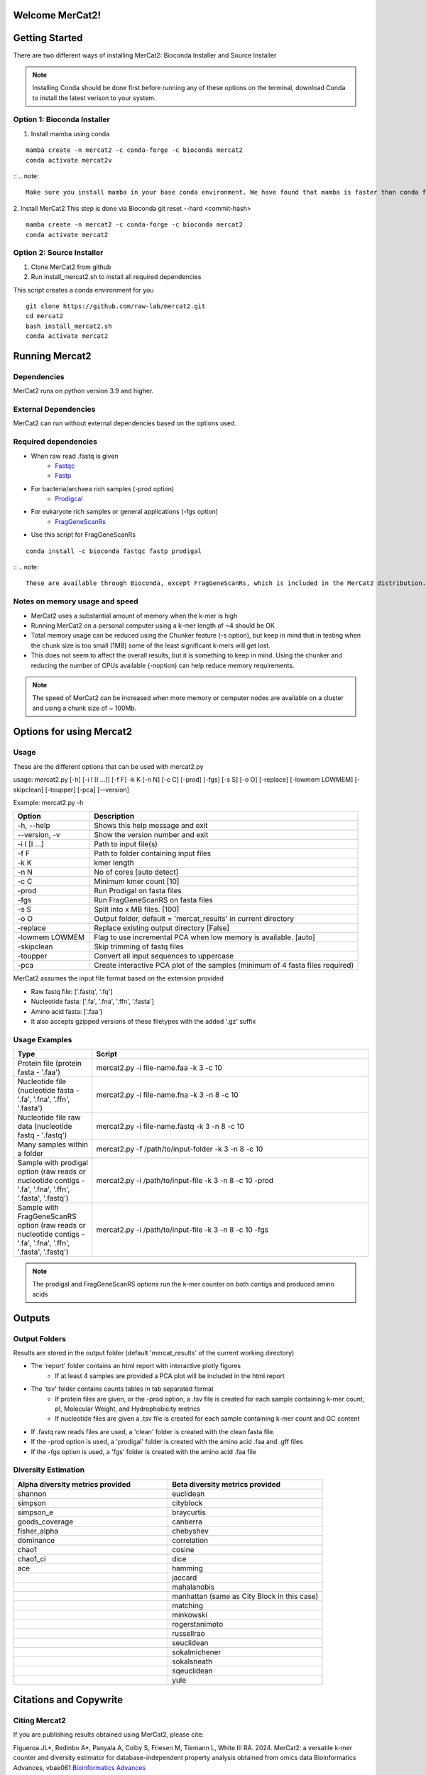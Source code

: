 .. ReadTheDocs_Tutorial documentation master file, created by
   sphinx-quickstart on Mon Jun 10 11:19:00 2024.
   You can adapt this file completely to your liking, but it should at least
   contain the root `toctree` directive.

Welcome MerCat2!
================================================
|paper| |preprint| |install with| |Anaconda.org| |Last updated| |last updated| |Platforms| |license| |Downloads| |downloads| |downloads/month| |downloads/week|

..  |paper| image:: https://camo.githubusercontent.com/4e62fbf1240e11569ff5a5a55cfd46dd12aa4dfa41c1edd821f4f887d8e05c61/68747470733a2f2f696d672e736869656c64732e696f2f62616467652f70617065722d42696f696e666f726d6174696373416476616e6365732d7465616c2e7376673f7374796c653d666c61742d737175617265266d61784167653d33363030
   :target: https://doi.org/10.1093/bioadv/vbae061 

..  |preprint| image:: https://camo.githubusercontent.com/4b1ce666560094f833328c23d008ff7aa59e483db5f38e2aa2c6fd9e58f133e7/68747470733a2f2f696d672e736869656c64732e696f2f62616467652f7072657072696e742d42696f527869762d7265642e7376673f7374796c653d666c61742d737175617265266d61784167653d33363030
   :target: https://doi.org/10.1101/2022.11.22.517562

..  |install with| image:: https://camo.githubusercontent.com/2b3da1f4ac43c9ff4aa3151c2ea27dd4d00f147e01dfb55225b08b1cbc284774/68747470733a2f2f696d672e736869656c64732e696f2f62616467652f696e7374616c6c253230776974682d62696f636f6e64612d627269676874677265656e2e7376673f7374796c653d666c6174
   :target: http://bioconda.github.io/recipes/mercat2/README.html

..  |Anaconda.org| image:: https://camo.githubusercontent.com/8c1a83f3189c641f0f819a71dae7cabf3f7a002314f13621efba4d450a06d8a4/68747470733a2f2f616e61636f6e64612e6f72672f62696f636f6e64612f6d6572636174322f6261646765732f76657273696f6e2e737667
   :target: https://anaconda.org/bioconda/mercat2 

..  |Last updated| image:: https://camo.githubusercontent.com/ea29e40bfb15292c35d60919e24035ef541a309047f53a7f24b1b72798a5c0d4/68747470733a2f2f616e61636f6e64612e6f72672f62696f636f6e64612f6d6572636174322f6261646765732f6c61746573745f72656c656173655f646174652e737667
   :target: https://anaconda.org/bioconda/mercat2 

..  |last updated| image:: https://camo.githubusercontent.com/d1326f3d872ad8a6bb39ea6bebddc2d8440d8d918152f809326f33fa67941bf7/68747470733a2f2f616e61636f6e64612e6f72672f62696f636f6e64612f6d6572636174322f6261646765732f6c61746573745f72656c656173655f72656c61746976655f646174652e737667
   :target: https://anaconda.org/bioconda/mercat2 

..  |Platforms| image:: https://camo.githubusercontent.com/8741ef138a4ddda6adc435f3e84f64e608d4ca7d424f0fd62fd95bc240267de5/68747470733a2f2f616e61636f6e64612e6f72672f62696f636f6e64612f6d6572636174322f6261646765732f706c6174666f726d732e737667
   :target: https://anaconda.org/bioconda/mercat2 

..  |license| image:: https://camo.githubusercontent.com/ee552931b73896308a277e32be730377a4376610365ef0dc58a61f500426a5a6/68747470733a2f2f616e61636f6e64612e6f72672f62696f636f6e64612f6d6572636174322f6261646765732f6c6963656e73652e737667 
   :target: https://anaconda.org/bioconda/mercat2

..  |Downloads| image:: https://camo.githubusercontent.com/01b40ed4b155269d1cffae11c7b4a8c55403b452281e55fbec22b29fab76a20d/68747470733a2f2f616e61636f6e64612e6f72672f62696f636f6e64612f6d6572636174322f6261646765732f646f776e6c6f6164732e737667
   :target: https://anaconda.org/bioconda/mercat2

..  |downloads| image:: https://camo.githubusercontent.com/74e56c6c0f62d5906fa442b38250ce6ab586ef15cac8be93e872e6446ec5cdfd/68747470733a2f2f7374617469632e706570792e746563682f62616467652f6d657263617432
   :target: https://pepy.tech/project/mercat2

..  |downloads/month| image:: https://camo.githubusercontent.com/e1152b598d7f78fe56f7e7c79aad8c9263bf78cba4b532018fd39652569129f4/68747470733a2f2f7374617469632e706570792e746563682f62616467652f6d6572636174322f6d6f6e7468
   :target: https://pepy.tech/project/mercat2

..  |downloads/week| image:: https://camo.githubusercontent.com/67f98fd521ce96ea507aa2a195da3fe30f8850447500fc7976bd513a140c6adc/68747470733a2f2f7374617469632e706570792e746563682f62616467652f6d6572636174322f7765656b
   :target: https://pepy.tech/project/mercat2 


.. image:: https://github.com/raw-lab/mercat2/blob/master/MerCat2.jpg?raw=true
   :width: 600

Getting Started 
==================

There are two different ways of installing MerCat2: Bioconda Installer and Source Installer

.. note::

    Installing Conda should be done first before running any of these options on the terminal, download Conda to install the latest verison to your system.
Option 1: Bioconda Installer
~~~~~~~~~~~~~~~~~~~~~~~~~~~~~~~~
1. Install mamba using conda 

::

   mamba create -n mercat2 -c conda-forge -c bioconda mercat2
   conda activate mercat2v

::
.. note::

    Make sure you install mamba in your base conda environment. We have found that mamba is faster than conda for installing packages and creating environments. Using conda might fail to resolve dependencies. 

2. Install MerCat2 
This step is done via Bioconda git reset --hard <commit-hash>
::

   mamba create -n mercat2 -c conda-forge -c bioconda mercat2
   conda activate mercat2

::

Option 2: Source Installer
~~~~~~~~~~~~~~~~~~~~~~~~~~~~~~~~
1. Clone MerCat2 from github
2. Run install_mercat2.sh to install all required dependencies 

This script creates a conda environment for you 
::

   git clone https://github.com/raw-lab/mercat2.git
   cd mercat2
   bash install_mercat2.sh
   conda activate mercat2

::

Running Mercat2 
==================

Dependencies 
~~~~~~~~~~~~~~~
MerCat2 runs on python version 3.9 and higher.

External Dependencies 
~~~~~~~~~~~~~~~~~~~~~~~~~
MerCat2 can run without external dependencies based on the options used.

Required dependencies 
~~~~~~~~~~~~~~~~~~~~~~~~
* When raw read .fastq is given 
   - `Fastqc <https://www.bioinformatics.babraham.ac.uk/projects/fastqc/>`_
   - `Fastp <https://github.com/OpenGene/fastp>`_
* For bacteria/archaea rich samples (-prod option)
   - `Prodigcal <https://github.com/hyattpd/Prodigal>`_
* For eukaryote rich samples or general applications (-fgs option)
   - `FragGeneScanRs <https://github.com/unipept/FragGeneScanRs>`_ 

* Use this script for FragGeneScanRs

::

   conda install -c bioconda fastqc fastp prodigal

::
.. note::

    These are available through Bioconda, except FragGeneScanRs, which is included in the MerCat2 distribution.


Notes on memory usage and speed  
~~~~~~~~~~~~~~~~~~~~~~~~~~~~~~~~~~~~~~~~~~~~~

* MerCat2 uses a substantial amount of memory when the k-mer is high
* Running MerCat2 on a personal computer using a k-mer length of ~4 should be OK
* Total memory usage can be reduced using the Chunker feature (-s option), but keep in mind that in testing when the chunk size is too small (1MB) some of the least significant k-mers will get lost.
* This does not seem to affect the overall results, but it is something to keep in mind. Using the chunker and reducing the number of CPUs available (-noption) can help reduce memory requirements.


.. note::

    The speed of MerCat2 can be increased when more memory or computer nodes are available on a cluster and using a chunk size of ~ 100Mb.

Options for using Mercat2 
=============================

Usage  
~~~~~~~~~~~~~~

These are the different options that can be used with mercat2.py 

usage: mercat2.py  [-h] [-i I [I ...]] [-f F] -k K [-n N] [-c C] [-prod] [-fgs] [-s S] [-o O] [-replace] [-lowmem LOWMEM] [-skipclean] [-toupper] [-pca] [--version]

Example: mercat2.py -h 

.. csv-table::
  :header: "Option", "Description"
  :widths: 20, 70

  "-h, --help", "Shows this help message and exit"
  "--version, -v", "Show the version number and exit"
  "-i I [I ...]", "Path to input file(s)"
  "-f F", "Path to folder containing input files"
  "-k K", "kmer length"
  "-n N", "No of cores [auto detect]"
  "-c C", "Minimum kmer count [10]"
  "-prod", "Run Prodigal on fasta files"
  "-fgs", "Run FragGeneScanRS on fasta files"
  "-s S", "Split into x MB files. [100]"
  "-o O", "Output folder, default = 'mercat_results' in current directory"
  "-replace", "Replace existing output directory [False]"
  "-lowmem LOWMEM", "Flag to use incremental PCA when low memory is available. [auto]"
  "-skipclean", "Skip trimming of fastq files"
  "-toupper", "Convert all input sequences to uppercase"
  "-pca", "Create interactive PCA plot of the samples (minimum of 4 fasta files required)"



MerCat2 assumes the input file format based on the extension provided 

* Raw fastq file: ['.fastq', '.fq']
* Nucleotide fasta: ['.fa', '.fna', '.ffn', '.fasta']
* Amino acid fasta: ['.faa']
* It also accepts gzipped versions of these filetypes with the added '.gz' suffix


Usage Examples 
~~~~~~~~~~~~~~
.. csv-table::
   :header: "Type", "Script"
   :widths: 20, 70

   "Protein file (protein fasta - '.faa')", "mercat2.py -i file-name.faa -k 3 -c 10"
   "Nucleotide file (nucleotide fasta - '.fa', '.fna', '.ffn', '.fasta')", "mercat2.py -i file-name.fna -k 3 -n 8 -c 10"
   "Nucleotide file raw data (nucleotide fastq - '.fastq')", "mercat2.py -i file-name.fastq -k 3 -n 8 -c 10"
   "Many samples within a folder", "mercat2.py -f /path/to/input-folder -k 3 -n 8 -c 10"
   "Sample with prodigal option (raw reads or nucleotide contigs - '.fa', '.fna', '.ffn', '.fasta', '.fastq')", "mercat2.py -i /path/to/input-file -k 3 -n 8 -c 10 -prod"
   "Sample with FragGeneScanRS option (raw reads or nucleotide contigs - '.fa', '.fna', '.ffn', '.fasta', '.fastq')", "mercat2.py -i /path/to/input-file -k 3 -n 8 -c 10 -fgs"




.. note::

    The prodigal and FragGeneScanRS options run the k-mer counter on both contigs and produced amino acids

Outputs 
=========

Output Folders
~~~~~~~~~~~~~~~~~~~~

Results are stored in the output folder (default 'mercat_results' of the current working directory)

* The 'report' folder contains an html report with interactive plotly figures
   - If at least 4 samples are provided a PCA plot will be included in the html report

* The 'tsv' folder contains counts tables in tab separated format
   - If protein files are given, or the -prod  option, a .tsv file is created for each sample containing k-mer count, pI, Molecular Weight, and Hydrophobicity metrics
   - If nucleotide files are given a .tsv file is created for each sample containing k-mer count and GC content

* If .fastq raw reads files are used, a 'clean' folder is created with the clean fasta file.

* If the  -prod option is used, a 'prodigal' folder is created with the amino acid .faa and .gff files

* If the  -fgs option is used, a 'fgs' folder is created with the amino acid .faa file

.. add picture here

Diversity Estimation
~~~~~~~~~~~~~~~~~~~~~~~~

.. image:: https://raw.githubusercontent.com/raw-lab/mercat2/master/doc/PCA.png
   :width: 600


.. csv-table::
   :header: "Alpha diversity metrics provided", "Beta diversity metrics provided"
   :widths: 20, 20

   "shannon", "euclidean"
   "simpson", "cityblock"
   "simpson_e", "braycurtis"
   "goods_coverage", "canberra"
   "fisher_alpha", "chebyshev"
   "dominance", "correlation"
   "chao1", "cosine"
   "chao1_ci", "dice"
   "ace", "hamming"
   " ", "jaccard"
   " ", "mahalanobis"
   " ", "manhattan (same as City Block in this case)"
   " ", "matching"
   " ", "minkowski"
   " ", "rogerstanimoto"
   " ", "russellrao"
   " ", "seuclidean"
   " ", "sokalmichener"
   " ", "sokalsneath"
   " ", "sqeuclidean"
   " ", "yule"

Citations and Copywrite
===========================

Citing Mercat2
~~~~~~~~~~~~~~~~~~~~~~~~
If you are publishing results obtained using MerCat2, please cite:

Figueroa JL*, Redinbo A*, Panyala A, Colby S, Friesen M, Tiemann L, White III RA. 2024.
MerCat2: a versatile k-mer counter and diversity estimator for database-independent property analysis obtained from omics data
Bioinformatics Advances, vbae061 `Bioinformatics Advances <https://doi.org/10.1093/bioadv/vbae061>`_  

The star indicates* Co-first authors

BioRxiv pre-print
Figueroa JL, Panyala A, Colby S, Friesen M, Tiemann L, White III RA. 2022.
MerCat2: a versatile k-mer counter and diversity estimator for database-independent property analysis obtained from omics data.

`bioRxiv <https://www.biorxiv.org/content/10.1101/2022.11.22.517562v1>`_

Copywrite
~~~~~~~~~~~~~~~~~~~~~~~~

This is copyrighted by University of North Carolina at Charlotte, Jose L. Figueroa III, Andrew Redinbo, and Richard Allen White III. All rights reserved. DeGenPrime is a bioinformatic tool that can be distributed freely for academic use only. Please contact us for commerical use. The software is provided “as is” and the copyright owners or contributors are not liable for any direct, indirect, incidental, special, or consequential damages including but not limited to, procurement of goods or services, loss of use, data or profits arising in any way out of the use of this software.

